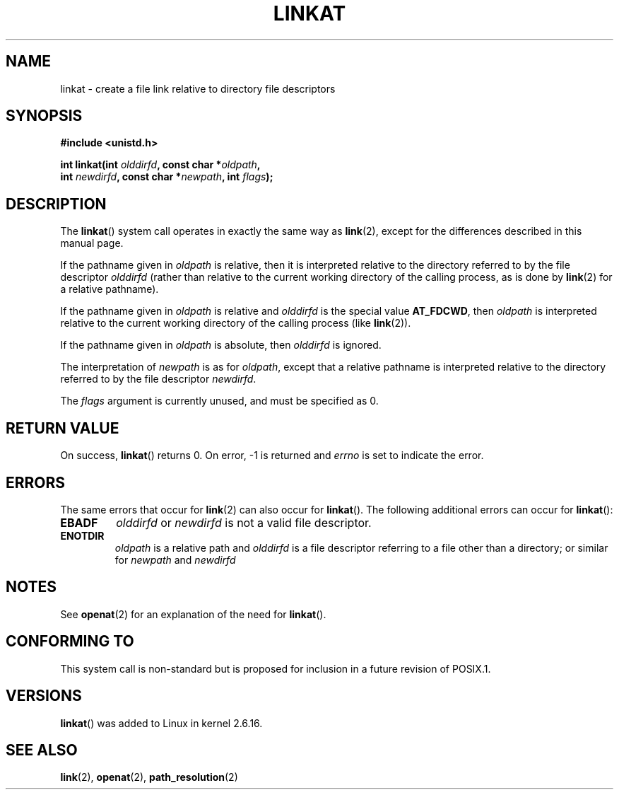 .\" Hey Emacs! This file is -*- nroff -*- source.
.\"
.\" This manpage is Copyright (C) 2006, Michael Kerrisk
.\"
.\" Permission is granted to make and distribute verbatim copies of this
.\" manual provided the copyright notice and this permission notice are
.\" preserved on all copies.
.\"
.\" Permission is granted to copy and distribute modified versions of this
.\" manual under the conditions for verbatim copying, provided that the
.\" entire resulting derived work is distributed under the terms of a
.\" permission notice identical to this one.
.\" 
.\" Since the Linux kernel and libraries are constantly changing, this
.\" manual page may be incorrect or out-of-date.  The author(s) assume no
.\" responsibility for errors or omissions, or for damages resulting from
.\" the use of the information contained herein.  The author(s) may not
.\" have taken the same level of care in the production of this manual,
.\" which is licensed free of charge, as they might when working
.\" professionally.
.\" 
.\" Formatted or processed versions of this manual, if unaccompanied by
.\" the source, must acknowledge the copyright and authors of this work.
.\"
.\"
.TH LINKAT 2 2006-04-10 "Linux 2.6.16" "Linux Programmer's Manual"
.SH NAME
linkat \- create a file link relative to directory file descriptors
.SH SYNOPSIS
.nf
.B #include <unistd.h>
.sp
.BI "int linkat(int " olddirfd ", const char *" oldpath , 
.BI "           int " newdirfd ", const char *" newpath ", int " flags );
.fi
.SH DESCRIPTION
The
.BR linkat ()
system call operates in exactly the same way as
.BR link (2),
except for the differences described in this manual page.

If the pathname given in 
.I oldpath
is relative, then it is interpreted relative to the directory
referred to by the file descriptor
.IR olddirfd 
(rather than relative to the current working directory of 
the calling process, as is done by
.BR link (2)
for a relative pathname).

If the pathname given in 
.I oldpath
is relative and 
.I olddirfd
is the special value
.BR AT_FDCWD ,
then
.I oldpath
is interpreted relative to the current working 
directory of the calling process (like
.BR link (2)).

If the pathname given in
.IR oldpath
is absolute, then 
.I olddirfd 
is ignored.

The interpretation of
.I newpath
is as for 
.IR oldpath , 
except that a relative pathname is interpreted relative
to the directory referred to by the file descriptor
.IR newdirfd .

The
.I flags
argument is currently unused, and must be specified as 0.
.\" Eventually there may be an AT_SYMLINK_FOLLOW flag to cause
.\" symbolic links in oldpath to be followed (which is what
.\" POSIX.1 requires of link(2)).
.\" FIXME . check whether the AT_SYMLINK_FOLLOW flag eventually 
.\" gets implemented
.\" http://marc.theaimsgroup.com/?l=linux-kernel&m=115057175628627&w=2
.\" List:       linux-kernel
.\" Subject:    [PATCH] Implement AT_SYMLINK_FOLLOW flag for linkat
.\" From:       Ulrich Drepper <drepper () redhat ! com>
.\" Date:       2006-06-17 19:13:22
.SH "RETURN VALUE"
On success,
.BR linkat () 
returns 0.  
On error, \-1 is returned and
.I errno
is set to indicate the error.
.SH ERRORS
The same errors that occur for
.BR link (2)
can also occur for
.BR linkat ().
The following additional errors can occur for 
.BR linkat ():
.TP
.B EBADF
.I olddirfd
or
.I newdirfd
is not a valid file descriptor.
.TP
.B ENOTDIR
.I oldpath
is a relative path and
.I olddirfd
is a file descriptor referring to a file other than a directory;
or similar for
.I newpath
and
.IR newdirfd
.SH NOTES
See
.BR openat (2)
for an explanation of the need for
.BR linkat ().
.SH "CONFORMING TO"
This system call is non-standard but is proposed
for inclusion in a future revision of POSIX.1.
.SH VERSIONS
.BR linkat ()
was added to Linux in kernel 2.6.16.
.SH "SEE ALSO"
.BR link (2),
.BR openat (2),
.BR path_resolution (2)
